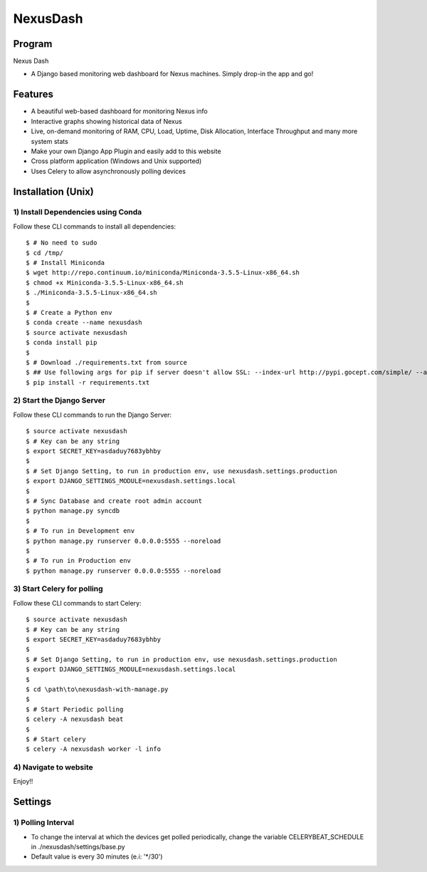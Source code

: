 =========
NexusDash
=========

Program
=======
Nexus Dash

- A Django based monitoring web dashboard for Nexus machines. Simply drop-in the app and go!

Features
========

- A beautiful web-based dashboard for monitoring Nexus info

- Interactive graphs showing historical data of Nexus

- Live, on-demand monitoring of RAM, CPU, Load, Uptime, Disk Allocation, Interface Throughput and many more system stats

- Make your own Django App Plugin and easily add to this website
  
- Cross platform application (Windows and Unix supported)

- Uses Celery to allow asynchronously polling devices


Installation (Unix)
===================

1) Install Dependencies using Conda
-----------------------------------

Follow these CLI commands to install all dependencies::

    $ # No need to sudo
    $ cd /tmp/
    $ # Install Miniconda
    $ wget http://repo.continuum.io/miniconda/Miniconda-3.5.5-Linux-x86_64.sh
    $ chmod +x Miniconda-3.5.5-Linux-x86_64.sh
    $ ./Miniconda-3.5.5-Linux-x86_64.sh
    $ 
    $ # Create a Python env
    $ conda create --name nexusdash
    $ source activate nexusdash
    $ conda install pip
    $ 
    $ # Download ./requirements.txt from source
    $ ## Use following args for pip if server doesn't allow SSL: --index-url http://pypi.gocept.com/simple/ --allow-all-external --timeout 60
    $ pip install -r requirements.txt


2) Start the Django Server
--------------------------

Follow these CLI commands to run the Django Server::

    $ source activate nexusdash
    $ # Key can be any string
    $ export SECRET_KEY=asdaduy7683ybhby
    $ 
    $ # Set Django Setting, to run in production env, use nexusdash.settings.production
    $ export DJANGO_SETTINGS_MODULE=nexusdash.settings.local
    $ 
    $ # Sync Database and create root admin account
    $ python manage.py syncdb
    $ 
    $ # To run in Development env
    $ python manage.py runserver 0.0.0.0:5555 --noreload
    $ 
    $ # To run in Production env
    $ python manage.py runserver 0.0.0.0:5555 --noreload
    


3) Start Celery for polling
---------------------------

Follow these CLI commands to start Celery::

    $ source activate nexusdash
    $ # Key can be any string
    $ export SECRET_KEY=asdaduy7683ybhby
    $ 
    $ # Set Django Setting, to run in production env, use nexusdash.settings.production
    $ export DJANGO_SETTINGS_MODULE=nexusdash.settings.local
    $ 
    $ cd \path\to\nexusdash-with-manage.py
    $ 
    $ # Start Periodic polling
    $ celery -A nexusdash beat
    $ 
    $ # Start celery
    $ celery -A nexusdash worker -l info
    
    
4) Navigate to website
----------------------

Enjoy!!


Settings
========

1) Polling Interval
-------------------

- To change the interval at which the devices get polled periodically, change the variable CELERYBEAT_SCHEDULE in ./nexusdash/settings/base.py

- Default value is every 30 minutes (e.i: '*/30')
